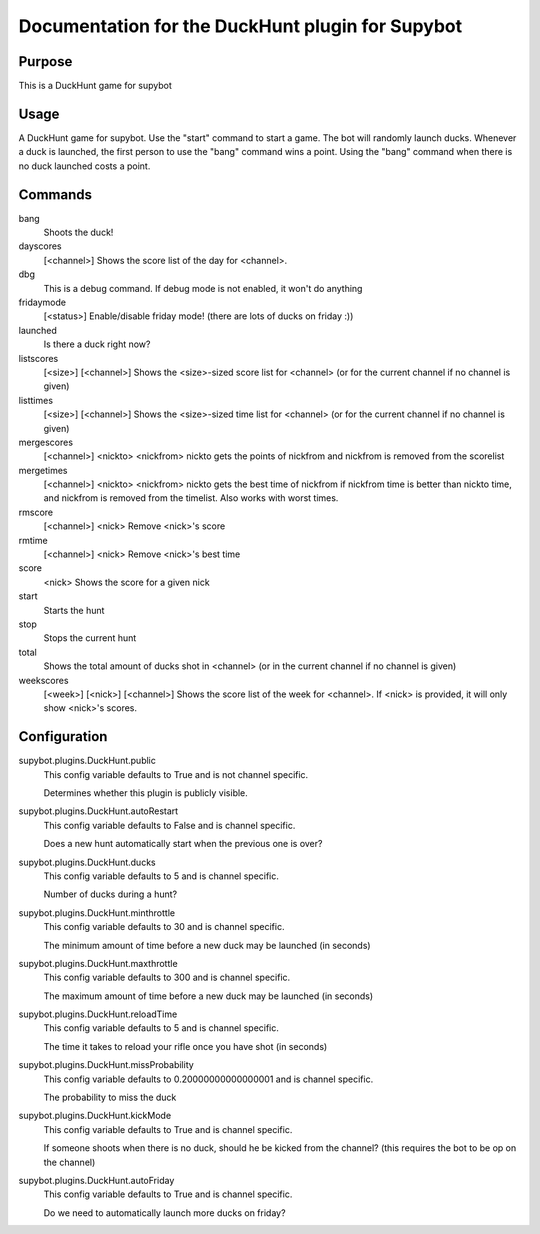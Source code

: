 Documentation for the DuckHunt plugin for Supybot
=================================================

Purpose
-------
This is a DuckHunt game for supybot

Usage
-----
A DuckHunt game for supybot. Use the "start" command to start a game.     The
bot will randomly launch ducks. Whenever a duck is launched, the first
person to use the "bang" command wins a point. Using the "bang" command
when there is no duck launched costs a point.

Commands
--------
bang
  Shoots the duck!

dayscores
  [<channel>] Shows the score list of the day for <channel>.

dbg
  This is a debug command. If debug mode is not enabled, it won't do anything

fridaymode
  [<status>] Enable/disable friday mode! (there are lots of ducks on friday :))

launched
  Is there a duck right now?

listscores
  [<size>] [<channel>] Shows the <size>-sized score list for <channel> (or for
  the current channel if no channel is given)

listtimes
  [<size>] [<channel>] Shows the <size>-sized time list for <channel> (or for
  the current channel if no channel is given)

mergescores
  [<channel>] <nickto> <nickfrom> nickto gets the points of nickfrom and
  nickfrom is removed from the scorelist

mergetimes
  [<channel>] <nickto> <nickfrom> nickto gets the best time of nickfrom if
  nickfrom time is better than nickto time, and nickfrom is removed from the
  timelist. Also works with worst times.

rmscore
  [<channel>] <nick> Remove <nick>'s score

rmtime
  [<channel>] <nick> Remove <nick>'s best time

score
  <nick> Shows the score for a given nick

start
  Starts the hunt

stop
  Stops the current hunt

total
  Shows the total amount of ducks shot in <channel> (or in the current channel
  if no channel is given)

weekscores
  [<week>] [<nick>] [<channel>] Shows the score list of the week for <channel>.
  If <nick> is provided, it will only show <nick>'s scores.

Configuration
-------------
supybot.plugins.DuckHunt.public
  This config variable defaults to True and is not channel specific.

  Determines whether this plugin is publicly visible.

supybot.plugins.DuckHunt.autoRestart
  This config variable defaults to False and is channel specific.

  Does a new hunt automatically start when the previous one is over?

supybot.plugins.DuckHunt.ducks
  This config variable defaults to 5 and is channel specific.

  Number of ducks during a hunt?

supybot.plugins.DuckHunt.minthrottle
  This config variable defaults to 30 and is channel specific.

  The minimum amount of time before a new duck may be launched (in seconds)

supybot.plugins.DuckHunt.maxthrottle
  This config variable defaults to 300 and is channel specific.

  The maximum amount of time before a new duck may be launched (in seconds)

supybot.plugins.DuckHunt.reloadTime
  This config variable defaults to 5 and is channel specific.

  The time it takes to reload your rifle once you have shot (in seconds)

supybot.plugins.DuckHunt.missProbability
  This config variable defaults to 0.20000000000000001 and is channel specific.

  The probability to miss the duck

supybot.plugins.DuckHunt.kickMode
  This config variable defaults to True and is channel specific.

  If someone shoots when there is no duck, should he be kicked from the
  channel? (this requires the bot to be op on the channel)

supybot.plugins.DuckHunt.autoFriday
  This config variable defaults to True and is channel specific.

  Do we need to automatically launch more ducks on friday?

